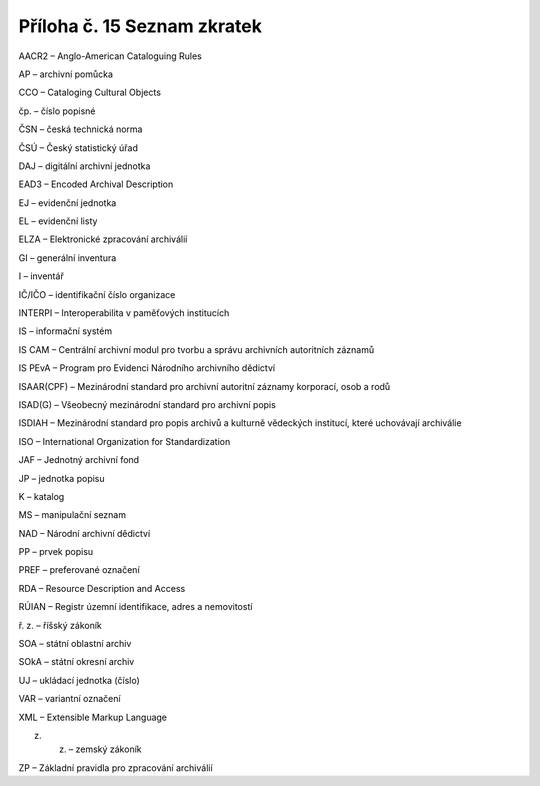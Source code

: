 .. _zp_pril15_zkratky:

Příloha č. 15 Seznam zkratek
================================

AACR2 – Anglo-American Cataloguing Rules

AP – archivní pomůcka

CCO – Cataloging Cultural Objects

čp. – číslo popisné

ČSN – česká technická norma

ČSÚ – Český statistický úřad

DAJ – digitální archivní jednotka

EAD3 – Encoded Archival Description

EJ – evidenční jednotka

EL – evidenční listy

ELZA – Elektronické zpracování archiválií

GI – generální inventura

I – inventář

IČ/IČO – identifikační číslo organizace

INTERPI – Interoperabilita v paměťových institucích

IS – informační systém

IS CAM – Centrální archivní modul pro tvorbu a správu archivních
autoritních záznamů

IS PEvA – Program pro Evidenci Národního archivního dědictví

ISAAR(CPF) – Mezinárodní standard pro archivní autoritní záznamy
korporací, osob a rodů

ISAD(G) – Všeobecný mezinárodní standard pro archivní popis

ISDIAH – Mezinárodní standard pro popis archivů a kulturně vědeckých
institucí, které uchovávají archiválie

ISO – International Organization for Standardization

JAF – Jednotný archivní fond

JP – jednotka popisu

K – katalog

MS – manipulační seznam

NAD – Národní archivní dědictví

PP – prvek popisu

PREF – preferované označení

RDA – Resource Description and Access

RÚIAN – Registr územní identifikace, adres a nemovitostí

ř. z. – říšský zákoník

SOA – státní oblastní archiv

SOkA – státní okresní archiv

UJ – ukládací jednotka (číslo)

VAR – variantní označení

XML – Extensible Markup Language

z. z. – zemský zákoník

ZP – Základní pravidla pro zpracování archiválií
